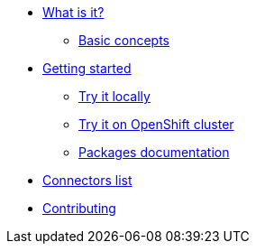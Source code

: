 * xref:about.adoc[What is it?]
** xref:basic-concepts.adoc[Basic concepts]
* xref:getting-started.adoc[Getting started]
** xref:try-it-out-locally.adoc[Try it locally]
** xref:try-it-out-on-openshift-with-strimzi.adoc[Try it on OpenShift cluster]
** xref:getting-started-with-packages.adoc[Packages documentation]
* xref:connectors.adoc[Connectors list]
* xref:contributing.adoc[Contributing]
